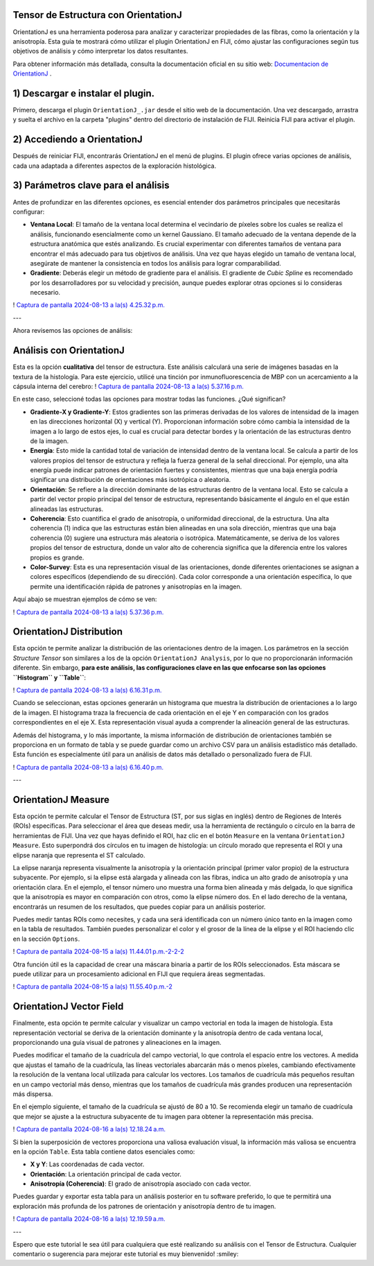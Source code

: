 
**Tensor de Estructura con OrientationJ**
----------------------------------------

OrientationJ es una herramienta poderosa para analizar y caracterizar propiedades de las fibras, como la orientación y la anisotropía. Esta guía te mostrará cómo utilizar el plugin OrientationJ en FIJI, cómo ajustar las configuraciones según tus objetivos de análisis y cómo interpretar los datos resultantes.

Para obtener información más detallada, consulta la documentación oficial en su sitio web:  `Documentacion de OrientationJ <http://bigwww.epfl.ch/demo/orientation/>`_ .


1) Descargar e instalar el plugin.
----------------------------------------
Primero, descarga el plugin ``OrientationJ_.jar`` desde el sitio web de la documentación. Una vez descargado, arrastra y suelta el archivo en la carpeta "plugins" dentro del directorio de instalación de FIJI. Reinicia FIJI para activar el plugin.

2) Accediendo a OrientationJ
----------------------------------------
Después de reiniciar FIJI, encontrarás OrientationJ en el menú de plugins. El plugin ofrece varias opciones de análisis, cada una adaptada a diferentes aspectos de la exploración histológica.

3) Parámetros clave para el análisis
----------------------------------------
Antes de profundizar en las diferentes opciones, es esencial entender dos parámetros principales que necesitarás configurar:

* **Ventana Local**: El tamaño de la ventana local determina el vecindario de píxeles sobre los cuales se realiza el análisis, funcionando esencialmente como un kernel Gaussiano. El tamaño adecuado de la ventana depende de la estructura anatómica que estés analizando. Es crucial experimentar con diferentes tamaños de ventana para encontrar el más adecuado para tus objetivos de análisis. Una vez que hayas elegido un tamaño de ventana local, asegúrate de mantener la consistencia en todos los análisis para lograr comparabilidad.

* **Gradiente**: Deberás elegir un método de gradiente para el análisis. El gradiente de *Cubic Spline* es recomendado por los desarrolladores por su velocidad y precisión, aunque puedes explorar otras opciones si lo consideras necesario.


! `Captura de pantalla 2024-08-13 a la(s) 4.25.32 p.m. <https://hackmd.io/_uploads/B1ep6LF5C.png>`_ 

---

Ahora revisemos las opciones de análisis:

Análisis con OrientationJ
----------------------------------------

Esta es la opción **cualitativa** del tensor de estructura. Este análisis calculará una serie de imágenes basadas en la textura de la histología. Para este ejercicio, utilicé una tinción por inmunofluorescencia de MBP con un acercamiento a la cápsula interna del cerebro:
! `Captura de pantalla 2024-08-13 a la(s) 5.37.16 p.m. <https://hackmd.io/_uploads/r1iZJOYc0.png>`_ 

En este caso, seleccioné todas las opciones para mostrar todas las funciones. ¿Qué significan?

* **Gradiente-X y Gradiente-Y**: Estos gradientes son las primeras derivadas de los valores de intensidad de la imagen en las direcciones horizontal (X) y vertical (Y). Proporcionan información sobre cómo cambia la intensidad de la imagen a lo largo de estos ejes, lo cual es crucial para detectar bordes y la orientación de las estructuras dentro de la imagen.

* **Energía**: Esto mide la cantidad total de variación de intensidad dentro de la ventana local. Se calcula a partir de los valores propios del tensor de estructura y refleja la fuerza general de la señal direccional. Por ejemplo, una alta energía puede indicar patrones de orientación fuertes y consistentes, mientras que una baja energía podría significar una distribución de orientaciones más isotrópica o aleatoria.

* **Orientación**: Se refiere a la dirección dominante de las estructuras dentro de la ventana local. Esto se calcula a partir del vector propio principal del tensor de estructura, representando básicamente el ángulo en el que están alineadas las estructuras.

* **Coherencia**: Esto cuantifica el grado de anisotropía, o uniformidad direccional, de la estructura. Una alta coherencia (1) indica que las estructuras están bien alineadas en una sola dirección, mientras que una baja coherencia (0) sugiere una estructura más aleatoria o isotrópica. Matemáticamente, se deriva de los valores propios del tensor de estructura, donde un valor alto de coherencia significa que la diferencia entre los valores propios es grande.

* **Color-Survey**: Esta es una representación visual de las orientaciones, donde diferentes orientaciones se asignan a colores específicos (dependiendo de su dirección). Cada color corresponde a una orientación específica, lo que permite una identificación rápida de patrones y anisotropías en la imagen.

Aquí abajo se muestran ejemplos de cómo se ven:

! `Captura de pantalla 2024-08-13 a la(s) 5.37.36 p.m. <https://hackmd.io/_uploads/SktlfuY5A.png>`_ 

OrientationJ Distribution
----------------------------------------

Esta opción te permite analizar la distribución de las orientaciones dentro de la imagen. Los parámetros en la sección *Structure Tensor* son similares a los de la opción ``OrientationJ Analysis``, por lo que no proporcionarán información diferente. Sin embargo, **para este análisis, las configuraciones clave en las que enfocarse son las opciones ``Histogram`` y ``Table``**:

! `Captura de pantalla 2024-08-13 a la(s) 6.16.31 p.m. <https://hackmd.io/_uploads/SyG3v_Y9R.png>`_ 

Cuando se seleccionan, estas opciones generarán un histograma que muestra la distribución de orientaciones a lo largo de la imagen. El histograma traza la frecuencia de cada orientación en el eje Y en comparación con los grados correspondientes en el eje X. Esta representación visual ayuda a comprender la alineación general de las estructuras.

Además del histograma, y lo más importante, la misma información de distribución de orientaciones también se proporciona en un formato de tabla y se puede guardar como un archivo CSV para un análisis estadístico más detallado. Esta función es especialmente útil para un análisis de datos más detallado o personalizado fuera de FIJI.

! `Captura de pantalla 2024-08-13 a la(s) 6.16.40 p.m. <https://hackmd.io/_uploads/S1MhDOKqC.png>`_ 

---

OrientationJ Measure
----------------------------------------

Esta opción te permite calcular el Tensor de Estructura (ST, por sus siglas en inglés) dentro de Regiones de Interés (ROIs) específicas. Para seleccionar el área que deseas medir, usa la herramienta de rectángulo o círculo en la barra de herramientas de FIJI. Una vez que hayas definido el ROI, haz clic en el botón ``Measure`` en la ventana ``OrientationJ Measure``. Esto superpondrá dos círculos en tu imagen de histología: un círculo morado que representa el ROI y una elipse naranja que representa el ST calculado.

La elipse naranja representa visualmente la anisotropía y la orientación principal (primer valor propio) de la estructura subyacente. Por ejemplo, si la elipse está alargada y alineada con las fibras, indica un alto grado de anisotropía y una orientación clara. En el ejemplo, el tensor número uno muestra una forma bien alineada y más delgada, lo que significa que la anisotropía es mayor en comparación con otros, como la elipse número dos. En el lado derecho de la ventana, encontrarás un resumen de los resultados, que puedes copiar para un análisis posterior.

Puedes medir tantas ROIs como necesites, y cada una será identificada con un número único tanto en la imagen como en la tabla de resultados. También puedes personalizar el color y el grosor de la línea de la elipse y el ROI haciendo clic en la sección ``Options``.

! `Captura de pantalla 2024-08-15 a la(s) 11.44.01 p.m.-2-2-2 <https://hackmd.io/_uploads/SkZ8tw29A.png>`_ 

Otra función útil es la capacidad de crear una máscara binaria a partir de los ROIs seleccionados. Esta máscara se puede utilizar para un procesamiento adicional en FIJI que requiera áreas segmentadas.

! `Captura de pantalla 2024-08-15 a la(s) 11.55.40 p.m.-2 <https://hackmd.io/_uploads/r1rkjv390.png>`_ 

OrientationJ Vector Field
----------------------------------------

Finalmente, esta opción te permite calcular y visualizar un campo vectorial en toda la imagen de histología. Esta representación vectorial se deriva de la orientación dominante y la anisotropía dentro de cada ventana local, proporcionando una guía visual de patrones y alineaciones en la imagen.

Puedes modificar el tamaño de la cuadrícula del campo vectorial, lo que controla el espacio entre los vectores. A medida que ajustas el tamaño de la cuadrícula, las líneas vectoriales abarcarán más o menos píxeles, cambiando efectivamente la resolución de la ventana local utilizada para calcular los vectores. Los tamaños de cuadrícula más pequeños resultan en un campo vectorial más denso, mientras que los tamaños de cuadrícula más grandes producen una representación más dispersa.

En el ejemplo siguiente, el tamaño de la cuadrícula se ajustó de 80 a 10. Se recomienda elegir un tamaño de cuadrícula que mejor se ajuste a la estructura subyacente de tu imagen para obtener la representación más precisa.

! `Captura de pantalla 2024-08-16 a la(s) 12.18.24 a.m. <https://hackmd.io/_uploads/H1rlWMpqC.png>`_ 

Si bien la superposición de vectores proporciona una valiosa evaluación visual, la información más valiosa se encuentra en la opción ``Table``. Esta tabla contiene datos esenciales como:

* **X y Y**: Las coordenadas de cada vector.
* **Orientación**: La orientación principal de cada vector.
* **Anisotropía (Coherencia)**: El grado de anisotropía asociado con cada vector.

Puedes guardar y exportar esta tabla para un análisis posterior en tu software preferido, lo que te permitirá una exploración más profunda de los patrones de orientación y anisotropía dentro de tu imagen.

! `Captura de pantalla 2024-08-16 a la(s) 12.19.59 a.m. <https://hackmd.io/_uploads/B1WZWzTq0.png>`_ 

---

Espero que este tutorial le sea útil para cualquiera que esté realizando su análisis con el Tensor de Estructura.
Cualquier comentario o sugerencia para mejorar este tutorial es muy bienvenido! :smiley:
